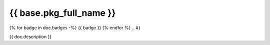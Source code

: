 ========================
{{ base.pkg_full_name }}
========================

.. {# pkglts, doc
{% for badge in doc.badges -%}
{{ badge }}
{% endfor %}
.. #}

{{ doc.description }}

